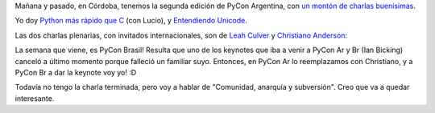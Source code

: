 .. title: ¡Se vienen las conferencias Python del Cono Sur!
.. date: 2010-10-14 18:03:20
.. tags: Python, PyCon, conferencia

Mañana y pasado, en Córdoba, tenemos la segunda edición de PyCon Argentina, con `un montón de charlas buenísimas <http://ar.pycon.org/2010/conference/schedule/>`_.

Yo doy `Python más rápido que C <http://www.taniquetil.com.ar/homedevel/presents/pyrapidc/>`_ (con Lucio), y `Entendiendo Unicode <http://www.taniquetil.com.ar/homedevel/presents/unicode.odp>`_.

Las dos charlas plenarias, con invitados internacionales, son de `Leah Culver <http://leahculver.com/>`_ y `Christiano Anderson <http://christiano.me/>`_:

.. image:: /images/leah-christiano.jpg
    :alt: Leah y Christiano

La semana que viene, es PyCon Brasil! Resulta que uno de los keynotes que iba a venir a PyCon Ar y Br (Ian Bicking) canceló a último momento porque falleció un familiar suyo. Entonces, en PyCon Ar lo reemplazamos con Christiano, y a PyCon Br a dar la keynote voy yo! :D

Todavía no tengo la charla terminada, pero voy a hablar de "Comunidad, anarquía y subversión". Creo que va a quedar interesante.
